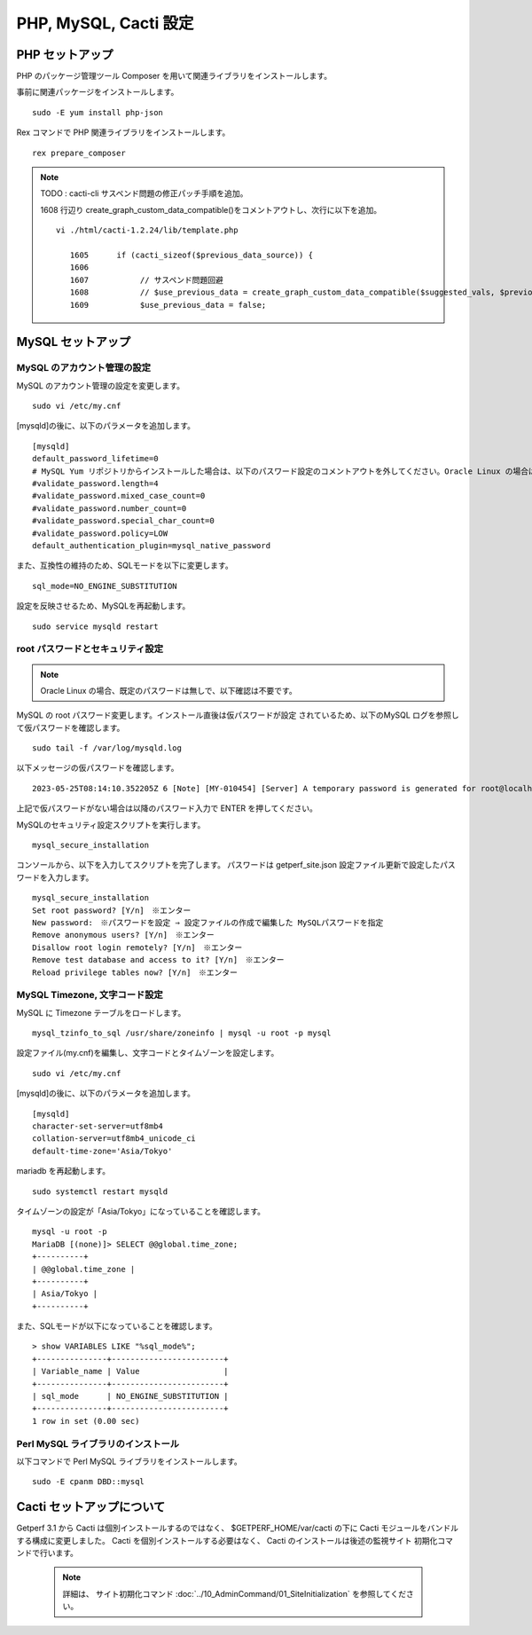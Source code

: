 PHP, MySQL, Cacti 設定
======================

PHP セットアップ
----------------

PHP のパッケージ管理ツール Composer を用いて関連ライブラリをインストールします。

事前に関連パッケージをインストールします。

::

    sudo -E yum install php-json

Rex コマンドで PHP 関連ライブラリをインストールします。

::

    rex prepare_composer



.. note::

   TODO : cacti-cli サスペンド問題の修正パッチ手順を追加。

   1608 行辺り create_graph_custom_data_compatible()をコメントアウトし、次行に以下を追加。

   ::

      vi ./html/cacti-1.2.24/lib/template.php

         1605      if (cacti_sizeof($previous_data_source)) {
         1606
         1607           // サスペンド問題回避
         1608           // $use_previous_data = create_graph_custom_data_compatible($suggested_vals, $previous_data_source);
         1609           $use_previous_data = false;



MySQL セットアップ
------------------

MySQL のアカウント管理の設定
^^^^^^^^^^^^^^^^^^^^^^^^^^^^

MySQL のアカウント管理の設定を変更します。

::

    sudo vi /etc/my.cnf

[mysqld]の後に、以下のパラメータを追加します。

::

    [mysqld]
    default_password_lifetime=0
    # MySQL Yum リポジトリからインストールした場合は、以下のパスワード設定のコメントアウトを外してください。Oracle Linux の場合はコメントアウトする
    #validate_password.length=4
    #validate_password.mixed_case_count=0
    #validate_password.number_count=0
    #validate_password.special_char_count=0
    #validate_password.policy=LOW
    default_authentication_plugin=mysql_native_password


また、互換性の維持のため、SQLモードを以下に変更します。

::

    sql_mode=NO_ENGINE_SUBSTITUTION

設定を反映させるため、MySQLを再起動します。

::

    sudo service mysqld restart



root パスワードとセキュリティ設定
^^^^^^^^^^^^^^^^^^^^^^^^^^^^^^^^^

.. note:: Oracle Linux の場合、既定のパスワードは無しで、以下確認は不要です。


MySQL の root パスワード変更します。インストール直後は仮パスワードが設定
されているため、以下のMySQL ログを参照して仮パスワードを確認します。

::

    sudo tail -f /var/log/mysqld.log

以下メッセージの仮パスワードを確認します。

::

    2023-05-25T08:14:10.352205Z 6 [Note] [MY-010454] [Server] A temporary password is generated for root@localhost: r(dMMtQl2(df

上記で仮パスワードがない場合は以降のパスワード入力で ENTER を押してください。

MySQLのセキュリティ設定スクリプトを実行します。

::

    mysql_secure_installation

コンソールから、以下を入力してスクリプトを完了します。
パスワードは getperf_site.json 設定ファイル更新で設定したパスワードを入力します。

::

    mysql_secure_installation
    Set root password? [Y/n]　※エンター
    New password:　※パスワードを設定 ⇒ 設定ファイルの作成で編集した MySQLパスワードを指定
    Remove anonymous users? [Y/n]　※エンター
    Disallow root login remotely? [Y/n]　※エンター
    Remove test database and access to it? [Y/n]　※エンター
    Reload privilege tables now? [Y/n]　※エンター

MySQL Timezone, 文字コード設定
^^^^^^^^^^^^^^^^^^^^^^^^^^^^^^

MySQL に Timezone テーブルをロードします。

::

    mysql_tzinfo_to_sql /usr/share/zoneinfo | mysql -u root -p mysql

設定ファイル(my.cnf)を編集し、文字コードとタイムゾーンを設定します。

::

    sudo vi /etc/my.cnf

[mysqld]の後に、以下のパラメータを追加します。

::

    [mysqld]
    character-set-server=utf8mb4
    collation-server=utf8mb4_unicode_ci
    default-time-zone='Asia/Tokyo'

mariadb を再起動します。

::

   sudo systemctl restart mysqld

タイムゾーンの設定が「Asia/Tokyo」になっていることを確認します。

::

    mysql -u root -p
    MariaDB [(none)]> SELECT @@global.time_zone;
    +----------+
    | @@global.time_zone |
    +----------+
    | Asia/Tokyo |
    +----------+

また、SQLモードが以下になっていることを確認します。

::

    > show VARIABLES LIKE "%sql_mode%";
    +---------------+------------------------+
    | Variable_name | Value                  |
    +---------------+------------------------+
    | sql_mode      | NO_ENGINE_SUBSTITUTION |
    +---------------+------------------------+
    1 row in set (0.00 sec)


Perl MySQL ライブラリのインストール
^^^^^^^^^^^^^^^^^^^^^^^^^^^^^^^^^^^

以下コマンドで Perl MySQL ライブラリをインストールします。

::

    sudo -E cpanm DBD::mysql

Cacti セットアップについて
--------------------------

Getperf 3.1 から Cacti は個別インストールするのではなく、
$GETPERF_HOME/var/cacti の下に Cacti モジュールをバンドルする構成に変更しました。
Cacti を個別インストールする必要はなく、 Cacti のインストールは後述の監視サイト
初期化コマンドで行います。

    .. note:: 

        詳細は、 サイト初期化コマンド :doc:`../10_AdminCommand/01_SiteInitialization` 
        を参照してください。



